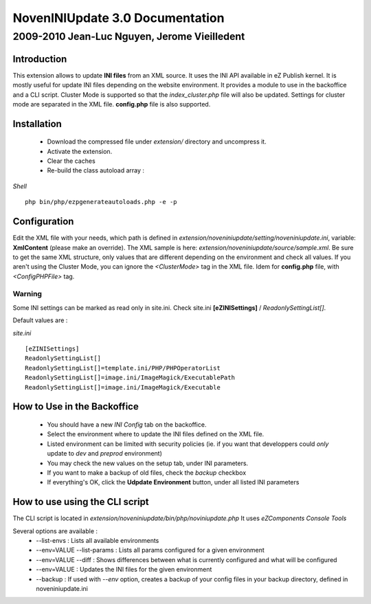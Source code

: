 =================================
 NovenINIUpdate 3.0 Documentation 
=================================

-----------------------------------------------
 2009-2010 Jean-Luc Nguyen, Jerome Vieilledent
-----------------------------------------------

Introduction
============

This extension allows to update **INI files** from an XML source. It uses the INI API available in eZ Publish kernel. It is mostly useful for update INI files depending on the website environment.
It provides a module to use in the backoffice and a CLI script.
Cluster Mode is supported so that the *index_cluster.php* file will also be updated. Settings for cluster mode are separated in the XML file.
**config.php** file is also supported.


Installation
============

  - Download the compressed file under *extension/* directory and uncompress it.
  - Activate the extension.
  - Clear the caches
  - Re-build the class autoload array :

*Shell*
::
  php bin/php/ezpgenerateautoloads.php -e -p


Configuration
=============

Edit the XML file with your needs, which path is defined in *extension/noveniniupdate/setting/noveniniupdate.ini*, variable: **XmlContent** (please make an override). 
The XML sample is here: *extension/noveniniupdate/source/sample.xml*.
Be sure to get the same XML structure, only values that are different depending on the environment and check all values.
If you aren't using the Cluster Mode, you can ignore the *<ClusterMode>* tag in the XML file.
Idem for **config.php** file, with *<ConfigPHPFile>* tag.

Warning
-------
Some INI settings can be marked as read only in site.ini.
Check site.ini **[eZINISettings]** / *ReadonlySettingList[]*.

Default values are :

*site.ini*
::

  [eZINISettings]
  ReadonlySettingList[]
  ReadonlySettingList[]=template.ini/PHP/PHPOperatorList
  ReadonlySettingList[]=image.ini/ImageMagick/ExecutablePath
  ReadonlySettingList[]=image.ini/ImageMagick/Executable


How to Use in the Backoffice
============================

  - You should have a new *INI Config* tab on the backoffice.
  - Select the environment where to update the INI files defined on the XML file.
  - Listed environment can be limited with security policies (ie. if you want that developpers could *only* update to *dev* and *preprod* environment)
  - You may check the new values on the setup tab, under INI parameters.
  - If you want to make a backup of old files, check the *backup* checkbox
  - If everything's OK, click the **Udpdate Environment** button, under all listed INI parameters


How to use using the CLI script
===============================

The CLI script is located in *extension/noveniniupdate/bin/php/noviniupdate.php*
It uses *eZComponents Console Tools*

Several options are available :
  * --list-envs : Lists all available environments
  * --env=VALUE --list-params : Lists all params configured for a given environment
  * --env=VALUE --diff : Shows differences between what is currently configured and what will be configured
  * --env=VALUE : Updates the INI files for the given environment
  * --backup : If used with *--env* option, creates a backup of your config files in your backup directory, defined in noveniniupdate.ini
